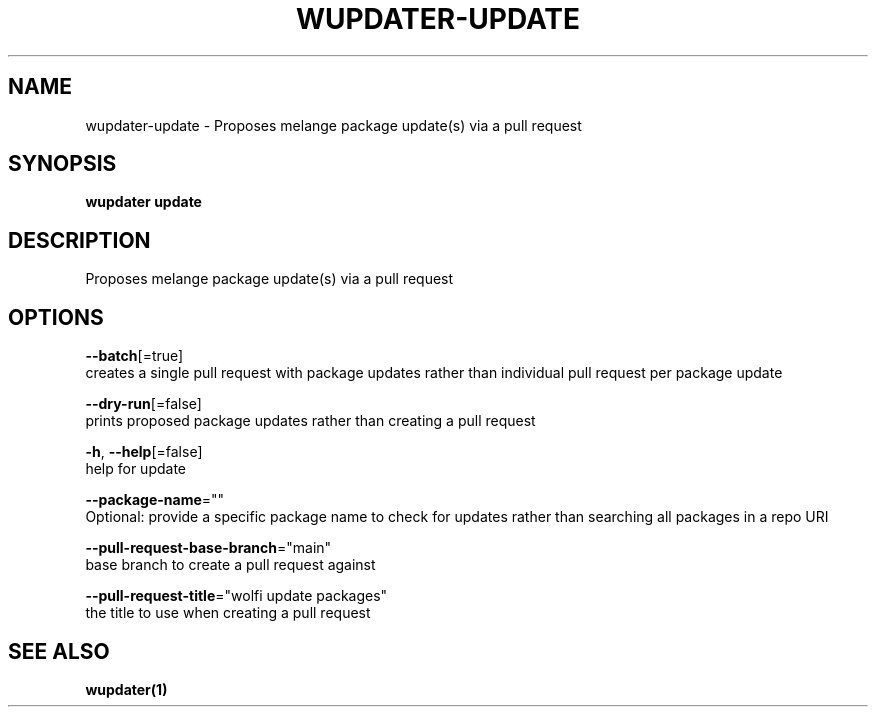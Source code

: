 .TH "WUPDATER\-UPDATE" "1" "" "Auto generated by spf13/cobra" "" 
.nh
.ad l


.SH NAME
.PP
wupdater\-update \- Proposes melange package update(s) via a pull request


.SH SYNOPSIS
.PP
\fBwupdater update\fP


.SH DESCRIPTION
.PP
Proposes melange package update(s) via a pull request


.SH OPTIONS
.PP
\fB\-\-batch\fP[=true]
    creates a single pull request with package updates rather than individual pull request per package update

.PP
\fB\-\-dry\-run\fP[=false]
    prints proposed package updates rather than creating a pull request

.PP
\fB\-h\fP, \fB\-\-help\fP[=false]
    help for update

.PP
\fB\-\-package\-name\fP=""
    Optional: provide a specific package name to check for updates rather than searching all packages in a repo URI

.PP
\fB\-\-pull\-request\-base\-branch\fP="main"
    base branch to create a pull request against

.PP
\fB\-\-pull\-request\-title\fP="wolfi update packages"
    the title to use when creating a pull request


.SH SEE ALSO
.PP
\fBwupdater(1)\fP
